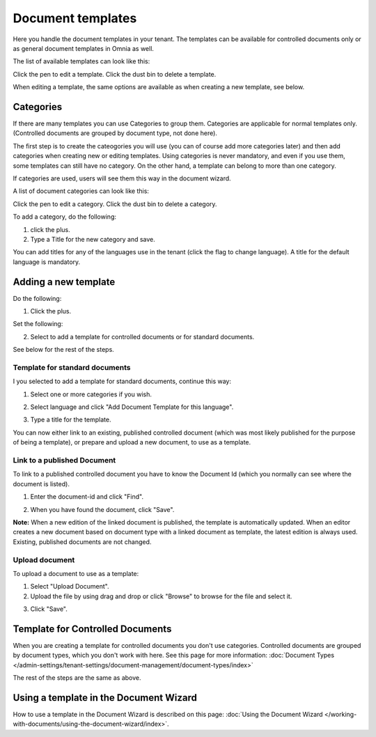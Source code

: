 Document templates
====================

Here you handle the document templates in your tenant. The templates can be available for controlled documents only or as general document templates in Omnia as well.

The list of available templates can look like this:

.. image:: document-templates-list-v7.png

Click the pen to edit a template. Click the dust bin to delete a template.

When editing a template, the same options are available as when creating a new template, see below.

Categories
*****************
If there are many templates you can use Categories to group them. Categories are applicable for normal templates only. (Controlled documents are grouped by document type, not done here).

The first step is to create the cateogories you will use (you can of course add more categories later) and then add categories when creating new or editing templates. Using categories is never mandatory, and even if you use them, some templates can still have no category. On the other hand, a template can belong to more than one category.

If categories are used, users will see them this way in the document wizard.

.. image:: document-wizard-folders-v7.png

A list of document categories can look like this:

.. image:: dm-template-categories-v7.png

Click the pen to edit a category. Click the dust bin to delete a category.

To add a category, do the following:

1. click the plus.
2. Type a Title for the new category and save.

.. image:: dm-category-save-v7.png

You can add titles for any of the languages use in the tenant (click the flag to change language). A title for the default language is mandatory.

Adding a new template
**********************
Do the following:

1. Click the plus.

.. image:: dm-template-v7.png

Set the following:

.. image:: dm-template-settings-v7.png

2. Select to add a template for controlled documents or for standard documents.

See below for the rest of the steps.

Template for standard documents
-------------------------------
I you selected to add a template for standard documents, continue this way:

1. Select one or more categories if you wish.

.. image:: dm-template-normal-cat-v7.png

2. Select language and click "Add Document Template for this language".

.. image:: dm-template-normal-language-v7.png

3. Type a title for the template.

You can now either link to an existing, published controlled document (which was most likely published for the purpose of being a template), or prepare and upload a new document, to use as a template.

Link to a published Document
----------------------------------
To link to a published controlled document you have to know the Document Id (which you normally can see where the document is listed).

1. Enter the document-id and click "Find".

.. image:: dm-template-find.png

2. When you have found the document, click "Save".

.. image:: dm-template-find-save-v7.png

**Note:** When a new edition of the linked document is published, the template is automatically updated. When an editor creates a new document based on document type with a linked document as template, the latest edition is always used. Existing, published documents are not changed.

Upload document
------------------
To upload a document to use as a template:

1. Select "Upload Document".
2. Upload the file by using drag and drop or click "Browse" to browse for the file and select it.

.. image:: dm-template-upload-v7.png

3. Click "Save".

Template for Controlled Documents
**********************************
When you are creating a template for controlled documents you don't use categories. Controlled documents are grouped by document types, which you don't work with here. See this page for more information: :doc:`Document Types </admin-settings/tenant-settings/document-management/document-types/index>`

The rest of the steps are the same as above.

Using a template in the Document Wizard
*****************************************
How to use a template in the Document Wizard is described on this page: :doc:`Using the Document Wizard </working-with-documents/using-the-document-wizard/index>`.
